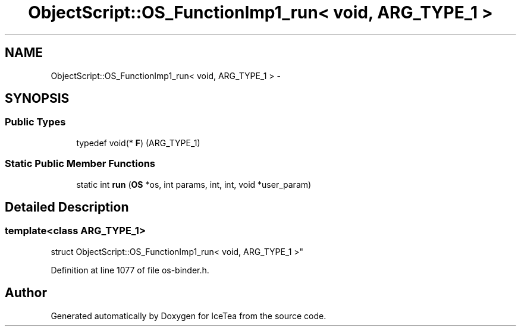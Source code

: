 .TH "ObjectScript::OS_FunctionImp1_run< void,   ARG_TYPE_1 >" 3 "Sat Mar 26 2016" "IceTea" \" -*- nroff -*-
.ad l
.nh
.SH NAME
ObjectScript::OS_FunctionImp1_run< void,   ARG_TYPE_1 > \- 
.SH SYNOPSIS
.br
.PP
.SS "Public Types"

.in +1c
.ti -1c
.RI "typedef void(* \fBF\fP) (ARG_TYPE_1)"
.br
.in -1c
.SS "Static Public Member Functions"

.in +1c
.ti -1c
.RI "static int \fBrun\fP (\fBOS\fP *os, int params, int, int, void *user_param)"
.br
.in -1c
.SH "Detailed Description"
.PP 

.SS "template<class ARG_TYPE_1>
.br
struct ObjectScript::OS_FunctionImp1_run< void,   ARG_TYPE_1 >"

.PP
Definition at line 1077 of file os\-binder\&.h\&.

.SH "Author"
.PP 
Generated automatically by Doxygen for IceTea from the source code\&.
